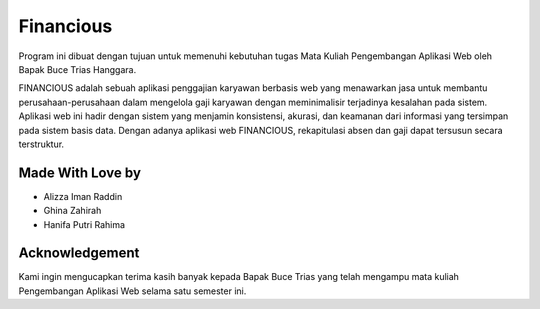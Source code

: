 ###################
Financious
###################

Program ini dibuat dengan tujuan untuk memenuhi kebutuhan
tugas Mata Kuliah Pengembangan Aplikasi Web oleh Bapak Buce Trias Hanggara.

FINANCIOUS adalah sebuah aplikasi penggajian karyawan berbasis web yang menawarkan jasa untuk membantu perusahaan-perusahaan dalam mengelola gaji karyawan dengan meminimalisir terjadinya kesalahan pada sistem. Aplikasi web ini hadir dengan sistem yang menjamin konsistensi, akurasi, dan keamanan dari informasi yang tersimpan pada sistem basis data. Dengan adanya aplikasi web FINANCIOUS, rekapitulasi absen dan gaji dapat tersusun secara terstruktur.

*******************
Made With Love by
*******************

-  Alizza Iman Raddin
-  Ghina Zahirah
-  Hanifa Putri Rahima

***************
Acknowledgement
***************

Kami ingin mengucapkan terima kasih banyak kepada Bapak Buce Trias yang telah mengampu mata kuliah Pengembangan Aplikasi Web selama satu semester ini.
